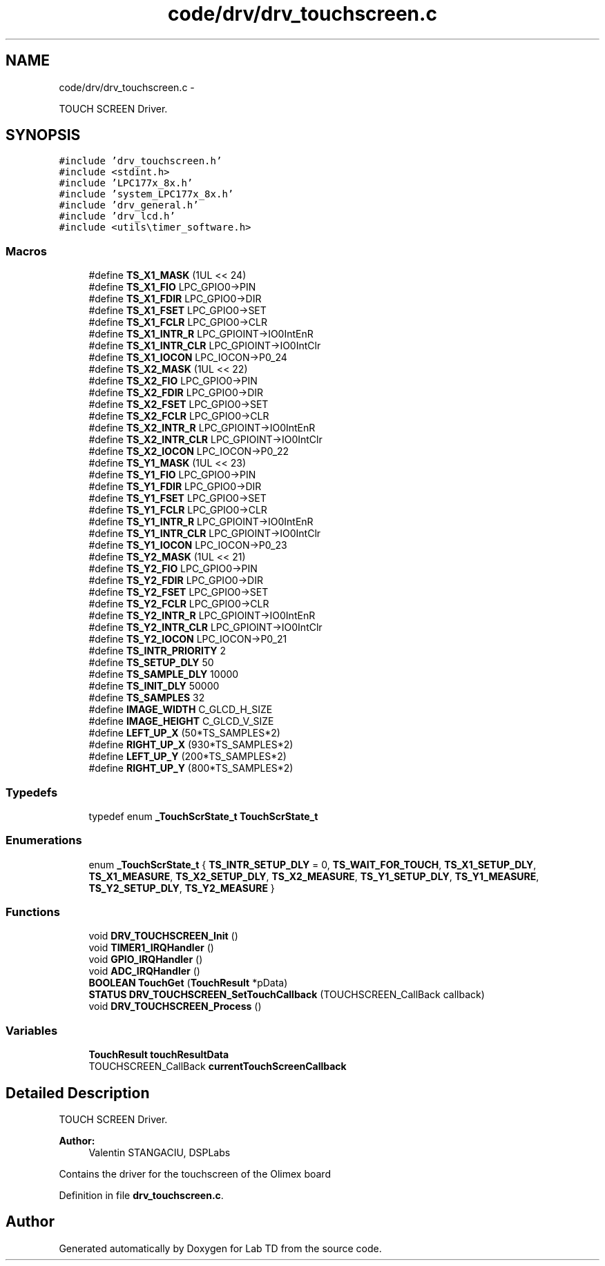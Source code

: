 .TH "code/drv/drv_touchscreen.c" 3 "Mon Nov 12 2018" "Lab TD" \" -*- nroff -*-
.ad l
.nh
.SH NAME
code/drv/drv_touchscreen.c \- 
.PP
TOUCH SCREEN Driver\&.  

.SH SYNOPSIS
.br
.PP
\fC#include 'drv_touchscreen\&.h'\fP
.br
\fC#include <stdint\&.h>\fP
.br
\fC#include 'LPC177x_8x\&.h'\fP
.br
\fC#include 'system_LPC177x_8x\&.h'\fP
.br
\fC#include 'drv_general\&.h'\fP
.br
\fC#include 'drv_lcd\&.h'\fP
.br
\fC#include <utils\\timer_software\&.h>\fP
.br

.SS "Macros"

.in +1c
.ti -1c
.RI "#define \fBTS_X1_MASK\fP   (1UL << 24)"
.br
.ti -1c
.RI "#define \fBTS_X1_FIO\fP   LPC_GPIO0->PIN"
.br
.ti -1c
.RI "#define \fBTS_X1_FDIR\fP   LPC_GPIO0->DIR"
.br
.ti -1c
.RI "#define \fBTS_X1_FSET\fP   LPC_GPIO0->SET"
.br
.ti -1c
.RI "#define \fBTS_X1_FCLR\fP   LPC_GPIO0->CLR"
.br
.ti -1c
.RI "#define \fBTS_X1_INTR_R\fP   LPC_GPIOINT->IO0IntEnR"
.br
.ti -1c
.RI "#define \fBTS_X1_INTR_CLR\fP   LPC_GPIOINT->IO0IntClr"
.br
.ti -1c
.RI "#define \fBTS_X1_IOCON\fP   LPC_IOCON->P0_24"
.br
.ti -1c
.RI "#define \fBTS_X2_MASK\fP   (1UL << 22)"
.br
.ti -1c
.RI "#define \fBTS_X2_FIO\fP   LPC_GPIO0->PIN"
.br
.ti -1c
.RI "#define \fBTS_X2_FDIR\fP   LPC_GPIO0->DIR"
.br
.ti -1c
.RI "#define \fBTS_X2_FSET\fP   LPC_GPIO0->SET"
.br
.ti -1c
.RI "#define \fBTS_X2_FCLR\fP   LPC_GPIO0->CLR"
.br
.ti -1c
.RI "#define \fBTS_X2_INTR_R\fP   LPC_GPIOINT->IO0IntEnR"
.br
.ti -1c
.RI "#define \fBTS_X2_INTR_CLR\fP   LPC_GPIOINT->IO0IntClr"
.br
.ti -1c
.RI "#define \fBTS_X2_IOCON\fP   LPC_IOCON->P0_22"
.br
.ti -1c
.RI "#define \fBTS_Y1_MASK\fP   (1UL << 23)"
.br
.ti -1c
.RI "#define \fBTS_Y1_FIO\fP   LPC_GPIO0->PIN"
.br
.ti -1c
.RI "#define \fBTS_Y1_FDIR\fP   LPC_GPIO0->DIR"
.br
.ti -1c
.RI "#define \fBTS_Y1_FSET\fP   LPC_GPIO0->SET"
.br
.ti -1c
.RI "#define \fBTS_Y1_FCLR\fP   LPC_GPIO0->CLR"
.br
.ti -1c
.RI "#define \fBTS_Y1_INTR_R\fP   LPC_GPIOINT->IO0IntEnR"
.br
.ti -1c
.RI "#define \fBTS_Y1_INTR_CLR\fP   LPC_GPIOINT->IO0IntClr"
.br
.ti -1c
.RI "#define \fBTS_Y1_IOCON\fP   LPC_IOCON->P0_23"
.br
.ti -1c
.RI "#define \fBTS_Y2_MASK\fP   (1UL << 21)"
.br
.ti -1c
.RI "#define \fBTS_Y2_FIO\fP   LPC_GPIO0->PIN"
.br
.ti -1c
.RI "#define \fBTS_Y2_FDIR\fP   LPC_GPIO0->DIR"
.br
.ti -1c
.RI "#define \fBTS_Y2_FSET\fP   LPC_GPIO0->SET"
.br
.ti -1c
.RI "#define \fBTS_Y2_FCLR\fP   LPC_GPIO0->CLR"
.br
.ti -1c
.RI "#define \fBTS_Y2_INTR_R\fP   LPC_GPIOINT->IO0IntEnR"
.br
.ti -1c
.RI "#define \fBTS_Y2_INTR_CLR\fP   LPC_GPIOINT->IO0IntClr"
.br
.ti -1c
.RI "#define \fBTS_Y2_IOCON\fP   LPC_IOCON->P0_21"
.br
.ti -1c
.RI "#define \fBTS_INTR_PRIORITY\fP   2"
.br
.ti -1c
.RI "#define \fBTS_SETUP_DLY\fP   50"
.br
.ti -1c
.RI "#define \fBTS_SAMPLE_DLY\fP   10000"
.br
.ti -1c
.RI "#define \fBTS_INIT_DLY\fP   50000"
.br
.ti -1c
.RI "#define \fBTS_SAMPLES\fP   32"
.br
.ti -1c
.RI "#define \fBIMAGE_WIDTH\fP   C_GLCD_H_SIZE"
.br
.ti -1c
.RI "#define \fBIMAGE_HEIGHT\fP   C_GLCD_V_SIZE"
.br
.ti -1c
.RI "#define \fBLEFT_UP_X\fP   (50*TS_SAMPLES*2)"
.br
.ti -1c
.RI "#define \fBRIGHT_UP_X\fP   (930*TS_SAMPLES*2)"
.br
.ti -1c
.RI "#define \fBLEFT_UP_Y\fP   (200*TS_SAMPLES*2)"
.br
.ti -1c
.RI "#define \fBRIGHT_UP_Y\fP   (800*TS_SAMPLES*2)"
.br
.in -1c
.SS "Typedefs"

.in +1c
.ti -1c
.RI "typedef enum \fB_TouchScrState_t\fP \fBTouchScrState_t\fP"
.br
.in -1c
.SS "Enumerations"

.in +1c
.ti -1c
.RI "enum \fB_TouchScrState_t\fP { \fBTS_INTR_SETUP_DLY\fP = 0, \fBTS_WAIT_FOR_TOUCH\fP, \fBTS_X1_SETUP_DLY\fP, \fBTS_X1_MEASURE\fP, \fBTS_X2_SETUP_DLY\fP, \fBTS_X2_MEASURE\fP, \fBTS_Y1_SETUP_DLY\fP, \fBTS_Y1_MEASURE\fP, \fBTS_Y2_SETUP_DLY\fP, \fBTS_Y2_MEASURE\fP }"
.br
.in -1c
.SS "Functions"

.in +1c
.ti -1c
.RI "void \fBDRV_TOUCHSCREEN_Init\fP ()"
.br
.ti -1c
.RI "void \fBTIMER1_IRQHandler\fP ()"
.br
.ti -1c
.RI "void \fBGPIO_IRQHandler\fP ()"
.br
.ti -1c
.RI "void \fBADC_IRQHandler\fP ()"
.br
.ti -1c
.RI "\fBBOOLEAN\fP \fBTouchGet\fP (\fBTouchResult\fP *pData)"
.br
.ti -1c
.RI "\fBSTATUS\fP \fBDRV_TOUCHSCREEN_SetTouchCallback\fP (TOUCHSCREEN_CallBack callback)"
.br
.ti -1c
.RI "void \fBDRV_TOUCHSCREEN_Process\fP ()"
.br
.in -1c
.SS "Variables"

.in +1c
.ti -1c
.RI "\fBTouchResult\fP \fBtouchResultData\fP"
.br
.ti -1c
.RI "TOUCHSCREEN_CallBack \fBcurrentTouchScreenCallback\fP"
.br
.in -1c
.SH "Detailed Description"
.PP 
TOUCH SCREEN Driver\&. 

\fBAuthor:\fP
.RS 4
Valentin STANGACIU, DSPLabs
.RE
.PP
Contains the driver for the touchscreen of the Olimex board 
.PP
Definition in file \fBdrv_touchscreen\&.c\fP\&.
.SH "Author"
.PP 
Generated automatically by Doxygen for Lab TD from the source code\&.
